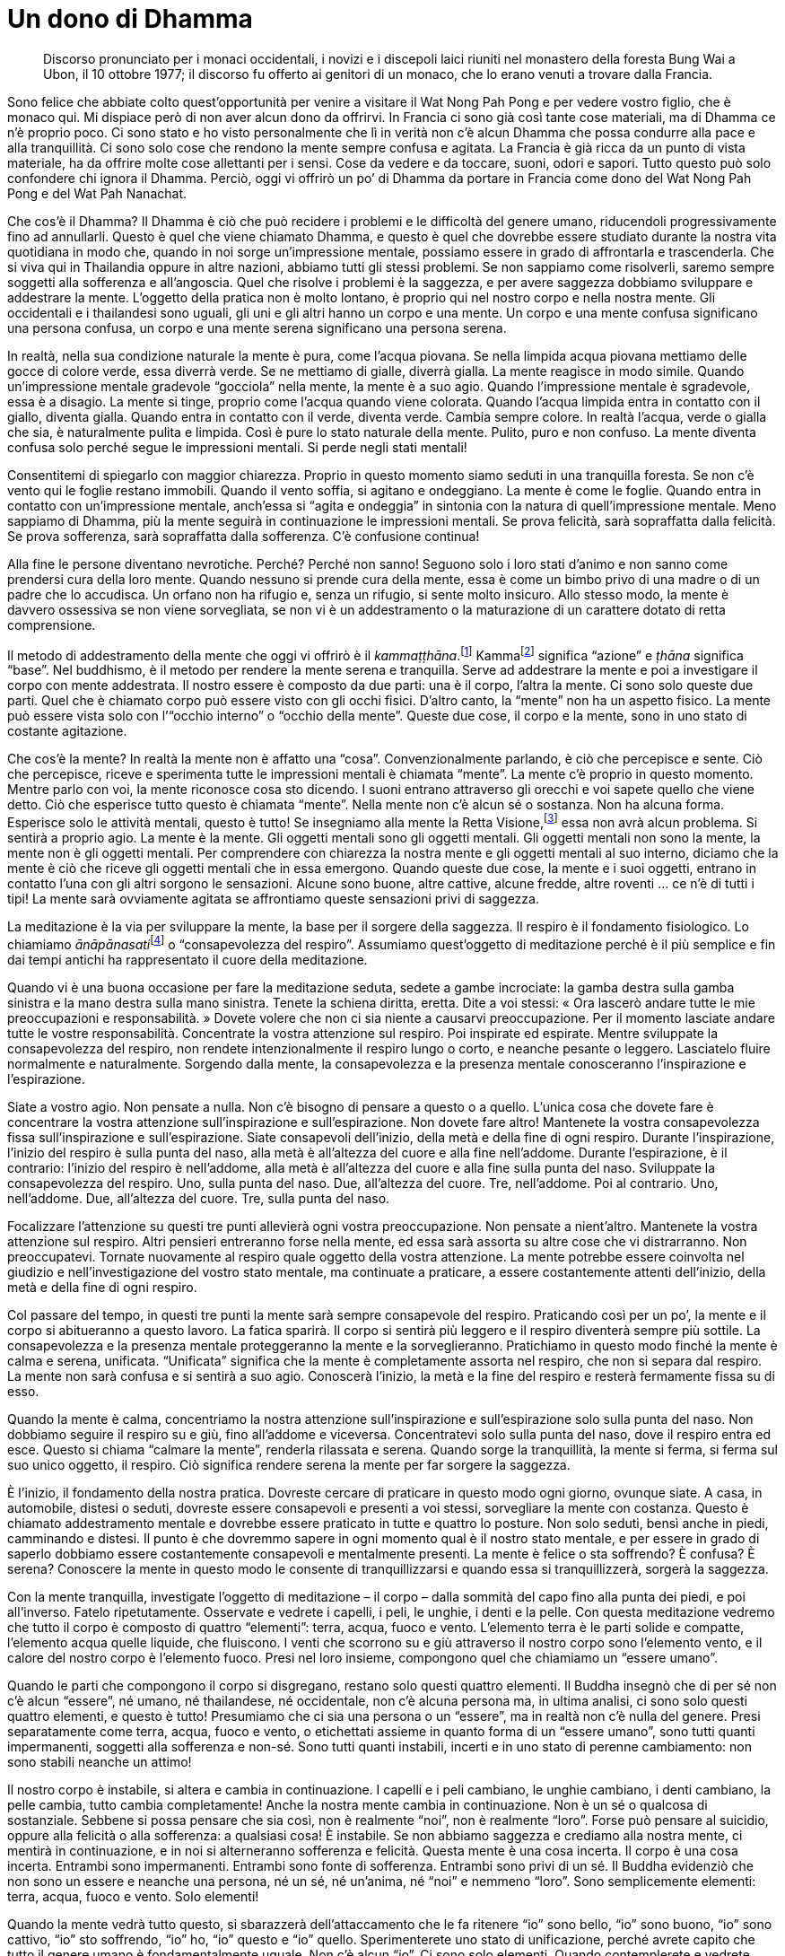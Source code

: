 = Un dono di Dhamma

____
Discorso pronunciato per i monaci occidentali, i novizi e i discepoli
laici riuniti nel monastero della foresta Bung Wai a Ubon, il 10 ottobre
1977; il discorso fu offerto ai genitori di un monaco, che lo erano
venuti a trovare dalla Francia.
____

Sono felice che abbiate colto quest’opportunità per venire a visitare il
Wat Nong Pah Pong e per vedere vostro figlio, che è monaco qui. Mi
dispiace però di non aver alcun dono da offrirvi. In Francia ci sono già
così tante cose materiali, ma di Dhamma ce n’è proprio poco. Ci sono
stato e ho visto personalmente che lì in verità non c’è alcun Dhamma che
possa condurre alla pace e alla tranquillità. Ci sono solo cose che
rendono la mente sempre confusa e agitata. La Francia è già ricca da un
punto di vista materiale, ha da offrire molte cose allettanti per i
sensi. Cose da vedere e da toccare, suoni, odori e sapori. Tutto questo
può solo confondere chi ignora il Dhamma. Perciò, oggi vi offrirò un po’
di Dhamma da portare in Francia come dono del Wat Nong Pah Pong e del
Wat Pah Nanachat.

Che cos’è il Dhamma? Il Dhamma è ciò che può recidere i problemi e le
difficoltà del genere umano, riducendoli progressivamente fino ad
annullarli. Questo è quel che viene chiamato Dhamma, e questo è quel che
dovrebbe essere studiato durante la nostra vita quotidiana in modo che,
quando in noi sorge un’impressione mentale, possiamo essere in grado di
affrontarla e trascenderla. Che si viva qui in Thailandia oppure in
altre nazioni, abbiamo tutti gli stessi problemi. Se non sappiamo come
risolverli, saremo sempre soggetti alla sofferenza e all’angoscia. Quel
che risolve i problemi è la saggezza, e per avere saggezza dobbiamo
sviluppare e addestrare la mente. L’oggetto della pratica non è molto
lontano, è proprio qui nel nostro corpo e nella nostra mente. Gli
occidentali e i thailandesi sono uguali, gli uni e gli altri hanno un
corpo e una mente. Un corpo e una mente confusa significano una persona
confusa, un corpo e una mente serena significano una persona serena.

In realtà, nella sua condizione naturale la mente è pura, come l’acqua
piovana. Se nella limpida acqua piovana mettiamo delle gocce di colore
verde, essa diverrà verde. Se ne mettiamo di gialle, diverrà gialla. La
mente reagisce in modo simile. Quando un’impressione mentale gradevole
“gocciola” nella mente, la mente è a suo agio. Quando l’impressione
mentale è sgradevole, essa è a disagio. La mente si tinge, proprio come
l’acqua quando viene colorata. Quando l’acqua limpida entra in contatto
con il giallo, diventa gialla. Quando entra in contatto con il verde,
diventa verde. Cambia sempre colore. In realtà l’acqua, verde o gialla
che sia, è naturalmente pulita e limpida. Così è pure lo stato naturale
della mente. Pulito, puro e non confuso. La mente diventa confusa solo
perché segue le impressioni mentali. Si perde negli stati mentali!

Consentitemi di spiegarlo con maggior chiarezza. Proprio in questo
momento siamo seduti in una tranquilla foresta. Se non c’è vento qui le
foglie restano immobili. Quando il vento soffia, si agitano e
ondeggiano. La mente è come le foglie. Quando entra in contatto con
un’impressione mentale, anch’essa si “agita e ondeggia” in sintonia
con la natura di quell’impressione mentale. Meno sappiamo di Dhamma, più
la mente seguirà in continuazione le impressioni mentali. Se prova
felicità, sarà sopraffatta dalla felicità. Se prova sofferenza, sarà
sopraffatta dalla sofferenza. C’è confusione continua!

Alla fine le persone diventano nevrotiche. Perché? Perché non sanno!
Seguono solo i loro stati d’animo e non sanno come prendersi cura della
loro mente. Quando nessuno si prende cura della mente, essa è come un
bimbo privo di una madre o di un padre che lo accudisca. Un orfano non
ha rifugio e, senza un rifugio, si sente molto insicuro. Allo stesso
modo, la mente è davvero ossessiva se non viene sorvegliata, se non vi è
un addestramento o la maturazione di un carattere dotato di retta
comprensione.

Il metodo di addestramento della mente che oggi vi offrirò è il
_kammaṭṭhāna_.footnote:[_kammaṭṭhāna._ Letteralmente, “base di lavoro”
o “luogo di lavoro”, metodo meditativo.] Kammafootnote:[kamma. Atto
intenzionale compiuto per mezzo del corpo, della parola o della mente,
il quale conduce sempre a un effetto (_kamma-vipāka_).] significa
“azione” e _ṭhāna_ significa “base”. Nel buddhismo, è il metodo per
rendere la mente serena e tranquilla. Serve ad addestrare la mente e poi
a investigare il corpo con mente addestrata. Il nostro essere è composto
da due parti: una è il corpo, l’altra la mente. Ci sono solo queste due
parti. Quel che è chiamato corpo può essere visto con gli occhi fisici.
D’altro canto, la “mente” non ha un aspetto fisico. La mente può
essere vista solo con l’“occhio interno” o “occhio della mente”.
Queste due cose, il corpo e la mente, sono in uno stato di costante
agitazione.

Che cos’è la mente? In realtà la mente non è affatto una “cosa”.
Convenzionalmente parlando, è ciò che percepisce e sente. Ciò che
percepisce, riceve e sperimenta tutte le impressioni mentali è chiamata
“mente”. La mente c’è proprio in questo momento. Mentre parlo con voi,
la mente riconosce cosa sto dicendo. I suoni entrano attraverso gli
orecchi e voi sapete quello che viene detto. Ciò che esperisce tutto
questo è chiamata “mente”. Nella mente non c’è alcun sé o sostanza.
Non ha alcuna forma. Esperisce solo le attività mentali, questo è tutto!
Se insegniamo alla mente la Retta Visione,footnote:[Retta Visione
(_sammā-diṭṭhi_). La Retta Visione è il primo fattore del Nobile
Ottuplice Sentiero.] essa non avrà alcun problema. Si sentirà a proprio
agio. La mente è la mente. Gli oggetti mentali sono gli oggetti mentali.
Gli oggetti mentali non sono la mente, la mente non è gli oggetti
mentali. Per comprendere con chiarezza la nostra mente e gli oggetti
mentali al suo interno, diciamo che la mente è ciò che riceve gli
oggetti mentali che in essa emergono. Quando queste due cose, la mente e
i suoi oggetti, entrano in contatto l’una con gli altri sorgono le
sensazioni. Alcune sono buone, altre cattive, alcune fredde, altre
roventi … ce n’è di tutti i tipi! La mente sarà ovviamente agitata se
affrontiamo queste sensazioni privi di saggezza.

La meditazione è la via per sviluppare la mente, la base per il sorgere
della saggezza. Il respiro è il fondamento fisiologico. Lo chiamiamo
__ānāpānasati__footnote:[_ānāpānasati._ Letteralmente, “consapevolezza
dell’inspirazione e dell’espirazione”.] o “consapevolezza del
respiro”. Assumiamo quest’oggetto di meditazione perché è il più
semplice e fin dai tempi antichi ha rappresentato il cuore della
meditazione.

Quando vi è una buona occasione per fare la meditazione seduta, sedete a
gambe incrociate: la gamba destra sulla gamba sinistra e la mano destra
sulla mano sinistra. Tenete la schiena diritta, eretta. Dite a voi
stessi: « Ora lascerò andare tutte le mie preoccupazioni e
responsabilità. » Dovete volere che non ci sia niente a causarvi
preoccupazione. Per il momento lasciate andare tutte le vostre
responsabilità. Concentrate la vostra attenzione sul respiro. Poi
inspirate ed espirate. Mentre sviluppate la consapevolezza del respiro,
non rendete intenzionalmente il respiro lungo o corto, e neanche pesante
o leggero. Lasciatelo fluire normalmente e naturalmente. Sorgendo dalla
mente, la consapevolezza e la presenza mentale conosceranno
l’inspirazione e l’espirazione.

Siate a vostro agio. Non pensate a nulla. Non c’è bisogno di pensare a
questo o a quello. L’unica cosa che dovete fare è concentrare la vostra
attenzione sull’inspirazione e sull’espirazione. Non dovete fare altro!
Mantenete la vostra consapevolezza fissa sull’inspirazione e
sull’espirazione. Siate consapevoli dell’inizio, della metà e della fine
di ogni respiro. Durante l’inspirazione, l’inizio del respiro è sulla
punta del naso, alla metà è all’altezza del cuore e alla fine
nell’addome. Durante l’espirazione, è il contrario: l’inizio del respiro
è nell’addome, alla metà è all’altezza del cuore e alla fine sulla punta
del naso. Sviluppate la consapevolezza del respiro. Uno, sulla punta del
naso. Due, all’altezza del cuore. Tre, nell’addome. Poi al contrario.
Uno, nell’addome. Due, all’altezza del cuore. Tre, sulla punta del naso.

Focalizzare l’attenzione su questi tre punti allevierà ogni vostra
preoccupazione. Non pensate a nient’altro. Mantenete la vostra
attenzione sul respiro. Altri pensieri entreranno forse nella mente, ed
essa sarà assorta su altre cose che vi distrarranno. Non preoccupatevi.
Tornate nuovamente al respiro quale oggetto della vostra attenzione. La
mente potrebbe essere coinvolta nel giudizio e nell’investigazione del
vostro stato mentale, ma continuate a praticare, a essere costantemente
attenti dell’inizio, della metà e della fine di ogni respiro.

Col passare del tempo, in questi tre punti la mente sarà sempre
consapevole del respiro. Praticando così per un po’, la mente e il corpo
si abitueranno a questo lavoro. La fatica sparirà. Il corpo si sentirà
più leggero e il respiro diventerà sempre più sottile. La consapevolezza
e la presenza mentale proteggeranno la mente e la sorveglieranno.
Pratichiamo in questo modo finché la mente è calma e serena, unificata.
“Unificata” significa che la mente è completamente assorta nel
respiro, che non si separa dal respiro. La mente non sarà confusa e si
sentirà a suo agio. Conoscerà l’inizio, la metà e la fine del respiro e
resterà fermamente fissa su di esso.

Quando la mente è calma, concentriamo la nostra attenzione
sull’inspirazione e sull’espirazione solo sulla punta del naso. Non
dobbiamo seguire il respiro su e giù, fino all’addome e viceversa.
Concentratevi solo sulla punta del naso, dove il respiro entra ed esce.
Questo si chiama “calmare la mente”, renderla rilassata e serena.
Quando sorge la tranquillità, la mente si ferma, si ferma sul suo unico
oggetto, il respiro. Ciò significa rendere serena la mente per far
sorgere la saggezza.

È l’inizio, il fondamento della nostra pratica. Dovreste cercare di
praticare in questo modo ogni giorno, ovunque siate. A casa, in
automobile, distesi o seduti, dovreste essere consapevoli e presenti a
voi stessi, sorvegliare la mente con costanza. Questo è chiamato
addestramento mentale e dovrebbe essere praticato in tutte e quattro lo
posture. Non solo seduti, bensì anche in piedi, camminando e distesi. Il
punto è che dovremmo sapere in ogni momento qual è il nostro stato
mentale, e per essere in grado di saperlo dobbiamo essere costantemente
consapevoli e mentalmente presenti. La mente è felice o sta soffrendo? È
confusa? È serena? Conoscere la mente in questo modo le consente di
tranquillizzarsi e quando essa si tranquillizzerà, sorgerà la saggezza.

Con la mente tranquilla, investigate l’oggetto di meditazione – il corpo
– dalla sommità del capo fino alla punta dei piedi, e poi all’inverso.
Fatelo ripetutamente. Osservate e vedrete i capelli, i peli, le unghie,
i denti e la pelle. Con questa meditazione vedremo che tutto il corpo è
composto di quattro “elementi”: terra, acqua, fuoco e vento.
L’elemento terra è le parti solide e compatte, l’elemento acqua quelle
liquide, che fluiscono. I venti che scorrono su e giù attraverso il
nostro corpo sono l’elemento vento, e il calore del nostro corpo è
l’elemento fuoco. Presi nel loro insieme, compongono quel che chiamiamo
un “essere umano”.

Quando le parti che compongono il corpo si disgregano, restano solo
questi quattro elementi. Il Buddha insegnò che di per sé non c’è alcun
“essere”, né umano, né thailandese, né occidentale, non c’è alcuna
persona ma, in ultima analisi, ci sono solo questi quattro elementi, e
questo è tutto! Presumiamo che ci sia una persona o un “essere”, ma in
realtà non c’è nulla del genere. Presi separatamente come terra, acqua,
fuoco e vento, o etichettati assieme in quanto forma di un “essere
umano”, sono tutti quanti impermanenti, soggetti alla sofferenza e
non-sé. Sono tutti quanti instabili, incerti e in uno stato di perenne
cambiamento: non sono stabili neanche un attimo!

Il nostro corpo è instabile, si altera e cambia in continuazione. I
capelli e i peli cambiano, le unghie cambiano, i denti cambiano, la
pelle cambia, tutto cambia completamente! Anche la nostra mente cambia
in continuazione. Non è un sé o qualcosa di sostanziale. Sebbene si
possa pensare che sia così, non è realmente “noi”, non è realmente
“loro”. Forse può pensare al suicidio, oppure alla felicità o alla
sofferenza: a qualsiasi cosa! È instabile. Se non abbiamo saggezza e
crediamo alla nostra mente, ci mentirà in continuazione, e in noi si
alterneranno sofferenza e felicità. Questa mente è una cosa incerta. Il
corpo è una cosa incerta. Entrambi sono impermanenti. Entrambi sono
fonte di sofferenza. Entrambi sono privi di un sé. Il Buddha evidenziò
che non sono un essere e neanche una persona, né un sé, né un’anima, né
“noi” e nemmeno “loro”. Sono semplicemente elementi: terra, acqua,
fuoco e vento. Solo elementi!

Quando la mente vedrà tutto questo, si sbarazzerà dell’attaccamento che
le fa ritenere “io” sono bello, “io” sono buono, “io” sono
cattivo, “io” sto soffrendo, “io” ho, “io” questo e “io” quello.
Sperimenterete uno stato di unificazione, perché avrete capito che tutto
il genere umano è fondamentalmente uguale. Non c’è alcun “io”. Ci sono
solo elementi. Quando contemplerete e vedrete l’impermanenza, la
sofferenza e il non-sé, non ci sarà più attaccamento al sé, a un essere,
a un “io”, un “lui” o una “lei”. Nella mente che li vede sorgerà
_nibbidā_, il disincanto e il distacco. Vedrà tutte le cose solo come
impermanenti, come sofferenza e come prive di un sé. Allora la mente si
fermerà. La mente è Dhamma. Avidità, odio e illusione diminuiranno e
svaniranno poco a poco fino a che, infine, resterà solo la mente, solo
la mente pura. Questo si chiama “praticare la meditazione”.

Vi chiedo perciò di prendere questo dono di Dhamma che vi offro, per
studiarlo e contemplarlo nella vostra vita quotidiana. Accettate per
favore questo insegnamento di Dhamma come un’eredità tramandatavi dal
Wat Pah Pong e dal Wat Pah Nanachat. Tutti i monaci qui presenti,
compreso vostro figlio e tutti gli insegnanti, ve lo offrono affinché lo
portiate con voi in Francia. V’indicherà la via per la pace della mente,
renderà la vostra mente calma e non confusa. Forse il vostro corpo potrà
essere in subbuglio, ma non la vostra mente. Gli altri che vivono nel
mondo potranno essere confusi, ma voi non lo sarete. Anche se nella
vostra nazione c’è confusione, voi non sarete confusi, perché la mente
avrà visto. La mente è Dhamma. Questo è il Retto Sentiero, la vera via.

Possiate ricordare questo insegnamento nel futuro. Possiate stare bene
ed essere felici.
